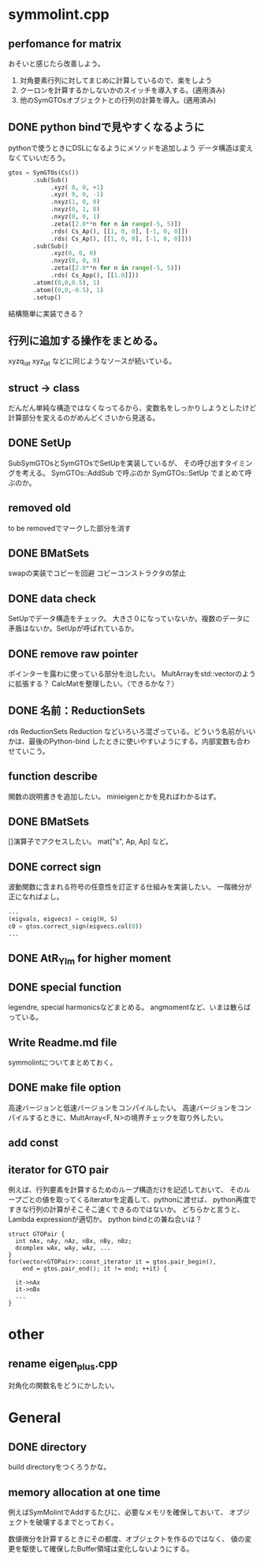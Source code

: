 * symmolint.cpp
** perfomance for matrix
   おそいと感じたら改善しよう。
   
   1. 対角要素行列に対してまじめに計算しているので、楽をしよう
   2. クーロンを計算するかしないかのスイッチを導入する。(適用済み)
   3. 他のSymGTOsオブジェクトとの行列の計算を導入。(適用済み)
   
** DONE python bindで見やすくなるように
   CLOSED: [2016-03-19 Sat 03:45]
   pythonで使うときにDSLになるようにメソッドを追加しよう
   データ構造は変えなくていいだろう。

   #+begin_src python
gtos = SymGTOs(Cs())
       .sub(Sub()
            .xyz( 0, 0, +1)
            .xyz( 0, 0, -1)
            .nxyz(1, 0, 0)
            .nxyz(0, 1, 0)
            .nxyz(0, 0, 1)
            .zeta([2.0**n for n in range(-5, 5)])
            .rds( Cs_Ap(), [[1, 0, 0], [-1, 0, 0]])
            .rds( Cs_Ap(), [[1, 0, 0], [-1, 0, 0]]))
       .sub(Sub()
            .xyz(0, 0, 0)
            .nxyz(0, 0, 0)
            .zeta([2.0**n for n in range(-5, 5)])
            .rds( Cs_App(), [[1.0]]))
       .atom((0,0,0.5), 1)
       .atom((0,0,-0.5), 1)
       .setup()
   #+end_src

   結構簡単に実装できる？

** 行列に追加する操作をまとめる。
   xyzq_iat
   xyz_iat
   などに同じようなソースが続いている。

** struct -> class
   だんだん単純な構造ではなくなってるから、変数名をしっかりしようとしたけど
   計算部分を変えるのがめんどくさいから見送る。

** DONE SetUp
   CLOSED: [2016-03-19 Sat 03:45]
   SubSymGTOsとSymGTOsでSetUpを実装しているが、
   その呼び出すタイミングを考える。
   SymGTOs::AddSub
   で呼ぶのか
   SymGTOs::SetUp
   でまとめて呼ぶのか。

** removed old
   to be removedでマークした部分を消す

** DONE BMatSets
   CLOSED: [2016-03-19 Sat 03:45]
   swapの実装でコピーを回避
   コピーコンストラクタの禁止
   
** DONE data check
   CLOSED: [2016-03-19 Sat 03:45]
   SetUpでデータ構造をチェック。
   大きさ０になっていないか。複数のデータに矛盾はないか。SetUpが呼ばれているか。

** DONE remove raw pointer
   CLOSED: [2016-03-19 Sat 03:45]
   ポインターを露わに使っている部分を治したい。
   MultArrayをstd::vectorのように拡張する？
   CalcMatを整理したい。（できるかな？）
** DONE 名前：ReductionSets
   CLOSED: [2016-03-22 Tue 10:47]
   rds
   ReductionSets
   Reduction
   などいろいろ混ざっている。どういう名前がいいかは、最後のPython-bind
   したときに使いやすいようにする。内部変数も合わせていこう。
** function describe
   関数の説明書きを追加したい。
   minieigenとかを見ればわかるはず。
   
** DONE BMatSets
   []演算子でアクセスしたい。
   mat["s", Ap, Ap]
   など。

** DONE correct sign
   CLOSED: [2016-03-22 Tue 10:47]
   波動関数に含まれる符号の任意性を訂正する仕組みを実装したい。
   一階微分が正になればよし。

   #+begin_src python
...
(eigvals, eigvecs) = ceig(H, S)
c0 = gtos.correct_sign(eigvecs.col(0))
...
   #+end_src 
** DONE AtR_Ylm for higher moment
   CLOSED: [2016-03-19 Sat 03:44]
** DONE special function
   CLOSED: [2016-03-19 Sat 03:44]
   legendre, special harmonicsなどまとめる。
   angmomentなど、いまは散らばっている。
** Write Readme.md file
   symmolintについてまとめておく。
   
** DONE make file option
   CLOSED: [2016-03-27 Sun 11:52]
   高速バージョンと低速バージョンをコンパイルしたい。
   高速バージョンをコンパイルするときに、MultArray<F, N>の境界チェックを取り外したい。
   
** add const
** iterator for GTO pair
   例えば、行列要素を計算するためのループ構造だけを記述しておいて、
   そのループごとの値を取ってくるiteratorを定義して、pythonに渡せば、
   python再度ですきな行列の計算がそこそこ速くできるのではないか。
   どちらかと言うと、Lambda expressionが適切か。
   python bindとの兼ね合いは？

   #+begin_src c++
struct GTOPair {
  int nAx, nAy, nAz, nBx, nBy, nBz;
  dcomplex wAx, wAy, wAz, ...
}
for(vector<GTOPair>::const_iterator it = gtos.pair_begin(), 
    end = gtos.pair_end(); it != end; ++it) {

  it->nAx
  it->nBx
  ...
}
   #+end_src
   
* other
** rename eigen_plus.cpp
   対角化の関数名をどうにかしたい。
   
* General
** DONE directory
   CLOSED: [2016-03-27 Sun 11:52]
   build directoryをつくろうかな。
   
** memory allocation at one time
   例えばSymMolintでAddするたびに、必要なメモリを確保しておいて、
   オブジェクトを破壊するまでとっておく。

   数値微分を計算するときにその都度、オブジェクトを作るのではなく、
   値の変更を駆使して確保したBuffer領域は変化しないようにする。


